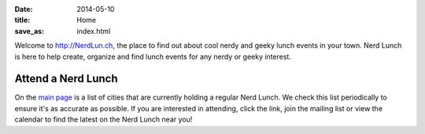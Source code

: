 
:date: 2014-05-10
:title: Home
:save_as: index.html


Welcome to http://NerdLun.ch, the place to find out about cool nerdy and
geeky lunch events in your town. Nerd Lunch is here to help create,
organize and find lunch events for any nerdy or geeky interest.

Attend a Nerd Lunch
-------------------

On the `main page <http://nerdlun.ch/>`_ is a list of cities that are
currently holding a regular Nerd Lunch. We check this list periodically
to ensure it's as accurate as possible. If you are interested in attending,
click the link, join the mailing list or view the calendar to find the 
latest on the Nerd Lunch near you!
